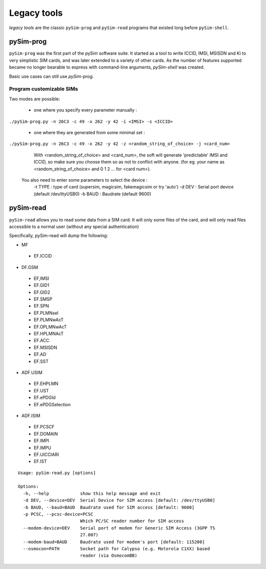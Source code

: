 Legacy tools
============

*legacy tools* are the classic ``pySim-prog`` and ``pySim-read`` programs that
existed long before ``pySim-shell``.

pySim-prog
----------

``pySim-prog`` was the first part of the pySim software suite.  It started as
a tool to write ICCID, IMSI, MSISDN and Ki to very simplistic SIM cards, and
was later extended to a variety of other cards.  As the number of features supported
became no longer bearable to express with command-line arguments, `pySim-shell` was
created.

Basic use cases can still use `pySim-prog`.

Program customizable SIMs
~~~~~~~~~~~~~~~~~~~~~~~~~
Two modes are possible:

  - one where you specify every parameter manually :

``./pySim-prog.py -n 26C3 -c 49 -x 262 -y 42 -i <IMSI> -s <ICCID>``


  - one where they are generated from some minimal set :

``./pySim-prog.py -n 26C3 -c 49 -x 262 -y 42 -z <random_string_of_choice> -j <card_num>``

    With <random_string_of_choice> and <card_num>, the soft will generate
    'predictable' IMSI and ICCID, so make sure you choose them so as not to
    conflict with anyone. (for eg. your name as <random_string_of_choice> and
    0 1 2 ... for <card num>).

  You also need to enter some parameters to select the device :
   -t TYPE : type of card (supersim, magicsim, fakemagicsim or try 'auto')
   -d DEV  : Serial port device (default /dev/ttyUSB0)
   -b BAUD : Baudrate (default 9600)


pySim-read
----------

``pySim-read`` allows you to read some data from a SIM card.  It will only some files
of the card, and will only read files accessible to a normal user (without any special authentication)

Specifically, pySim-read will dump the following:

* MF

 * EF.ICCID

* DF.GSM

 * EF,IMSI
 * EF.GID1
 * EF.GID2
 * EF.SMSP
 * EF.SPN
 * EF.PLMNsel
 * EF.PLMNwAcT
 * EF.OPLMNwAcT
 * EF.HPLMNAcT
 * EF.ACC
 * EF.MSISDN
 * EF.AD
 * EF.SST

* ADF.USIM

 * EF.EHPLMN
 * EF.UST
 * EF.ePDGId
 * EF.ePDGSelection

* ADF.ISIM

 * EF.PCSCF
 * EF.DOMAIN
 * EF.IMPI
 * EF.IMPU
 * EF.UICCIARI
 * EF.IST


::

  Usage: pySim-read.py [options]

  Options:
    -h, --help            show this help message and exit
    -d DEV, --device=DEV  Serial Device for SIM access [default: /dev/ttyUSB0]
    -b BAUD, --baud=BAUD  Baudrate used for SIM access [default: 9600]
    -p PCSC, --pcsc-device=PCSC
                          Which PC/SC reader number for SIM access
    --modem-device=DEV    Serial port of modem for Generic SIM Access (3GPP TS
                          27.007)
    --modem-baud=BAUD     Baudrate used for modem's port [default: 115200]
    --osmocon=PATH        Socket path for Calypso (e.g. Motorola C1XX) based
                          reader (via OsmocomBB)
